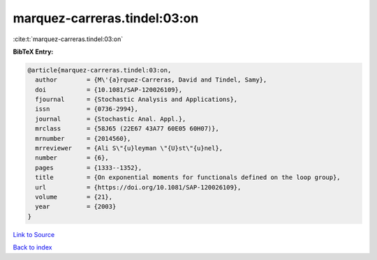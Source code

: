 marquez-carreras.tindel:03:on
=============================

:cite:t:`marquez-carreras.tindel:03:on`

**BibTeX Entry:**

.. code-block:: bibtex

   @article{marquez-carreras.tindel:03:on,
     author        = {M\'{a}rquez-Carreras, David and Tindel, Samy},
     doi           = {10.1081/SAP-120026109},
     fjournal      = {Stochastic Analysis and Applications},
     issn          = {0736-2994},
     journal       = {Stochastic Anal. Appl.},
     mrclass       = {58J65 (22E67 43A77 60E05 60H07)},
     mrnumber      = {2014560},
     mrreviewer    = {Ali S\"{u}leyman \"{U}st\"{u}nel},
     number        = {6},
     pages         = {1333--1352},
     title         = {On exponential moments for functionals defined on the loop group},
     url           = {https://doi.org/10.1081/SAP-120026109},
     volume        = {21},
     year          = {2003}
   }

`Link to Source <https://doi.org/10.1081/SAP-120026109},>`_


`Back to index <../By-Cite-Keys.html>`_

